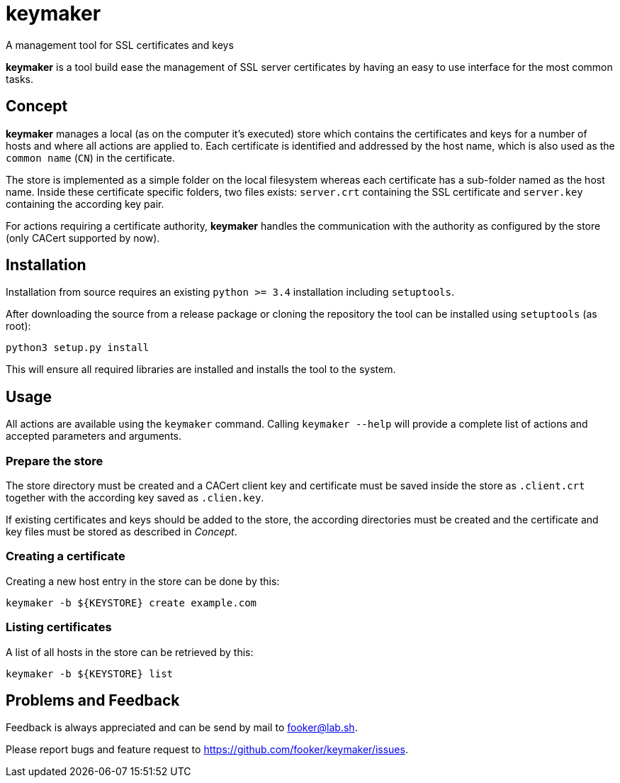 keymaker
========
A management tool for SSL certificates and keys

*keymaker* is a tool build ease the management of SSL server certificates by having an easy to use interface for the most common tasks.


Concept
-------
*keymaker* manages a local (as on the computer it's executed) store which contains the certificates and keys for a number of hosts and where all actions are applied to.
Each certificate is identified and addressed by the host name, which is also used as the +common name+ (+CN+) in the certificate.

The store is implemented as a simple folder on the local filesystem whereas each certificate has a sub-folder named as the host name.
Inside these certificate specific folders, two files exists: +server.crt+ containing the SSL certificate and +server.key+ containing the according key pair.

For actions requiring a certificate authority, *keymaker* handles the communication with the authority as configured by the store (only CACert supported by now).


Installation
------------
Installation from source requires an existing +python >= 3.4+ installation including +setuptools+.

After downloading the source from a release package or cloning the repository the tool can be installed using +setuptools+ (as root):

    python3 setup.py install

This will ensure all required libraries are installed and installs the tool to the system.


Usage
-----
All actions are available using the +keymaker+ command.
Calling +keymaker --help+ will provide a complete list of actions and accepted parameters and arguments.

Prepare the store
~~~~~~~~~~~~~~~~~
The store directory must be created and a CACert client key and certificate must be saved inside the store as +.client.crt+ together with the according key saved as +.clien.key+.

If existing certificates and keys should be added to the store, the according directories must be created and the certificate and key files must be stored as described in _Concept_.

Creating a certificate
~~~~~~~~~~~~~~~~~~~~~~
Creating a new host entry in the store can be done by this:

    keymaker -b ${KEYSTORE} create example.com

Listing certificates
~~~~~~~~~~~~~~~~~~~~
A list of all hosts in the store can be retrieved by this:

    keymaker -b ${KEYSTORE} list


Problems and Feedback
---------------------
Feedback is always appreciated and can be send by mail to fooker@lab.sh.

Please report bugs and feature request to https://github.com/fooker/keymaker/issues.


